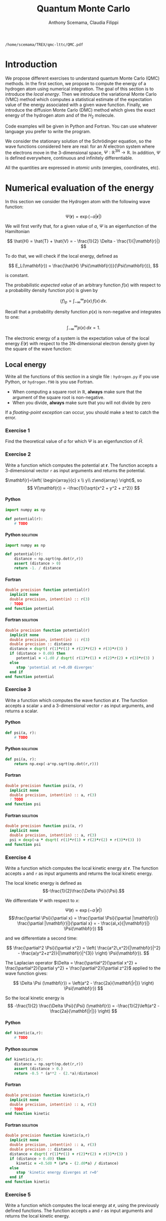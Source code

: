 #+TITLE: Quantum Monte Carlo
#+AUTHOR: Anthony Scemama, Claudia Filippi
# SETUPFILE: https://fniessen.github.io/org-html-themes/org/theme-readtheorg.setup
# SETUPFILE: https://fniessen.github.io/org-html-themes/org/theme-bigblow.setup
#+STARTUP: latexpreview
#+LATEX_CLASS: report
#+LATEX_HEADER_EXTRA: \usepackage{minted}
#+HTML_HEAD: <link rel="stylesheet" title="Standard" href="worg.css" type="text/css" />
#+OPTIONS: H:4 num:t toc:t \n:nil @:t ::t |:t ^:t -:t f:t *:t <:t
#+OPTIONS: TeX:t LaTeX:t skip:nil d:nil todo:t pri:nil tags:not-in-toc
# EXCLUDE_TAGS: Python solution
# EXCLUDE_TAGS: Fortran solution

  #+BEGIN_SRC elisp :output none :exports none
(setq org-latex-listings 'minted
      org-latex-packages-alist '(("" "minted"))
      org-latex-pdf-process
      '("pdflatex -shell-escape -interaction nonstopmode -output-directory %o %f"
        "pdflatex -shell-escape -interaction nonstopmode -output-directory %o %f"
        "pdflatex -shell-escape -interaction nonstopmode -output-directory %o %f"))
(setq org-latex-minted-options '(("breaklines" "true")
                                 ("breakanywhere" "true")))
(setq org-latex-minted-options
      '(("frame" "lines")
        ("fontsize" "\\scriptsize")
        ("linenos" "")))
(org-beamer-export-to-pdf)
                            
  #+END_SRC   

  #+RESULTS:
  : /home/scemama/TREX/qmc-lttc/QMC.pdf

* Introduction

  We propose different exercises to understand quantum Monte Carlo (QMC)
  methods. In the first section, we propose to compute the energy of a
  hydrogen atom using numerical integration. The goal of this section is
  to introduce the /local energy/.
  Then we introduce the variational Monte Carlo (VMC) method which
  computes a statistical estimate of the expectation value of the energy
  associated with a given wave function.
  Finally, we introduce the diffusion Monte Carlo (DMC) method which
  gives the exact energy of the hydrogen atom and of the $H_2$ molecule. 

  Code examples will be given in Python and Fortran. You can use
  whatever language you prefer to write the program.

  We consider the stationary solution of the Schrödinger equation, so
  the wave functions considered here are real: for an $N$ electron
  system where the electrons move in the 3-dimensional space,
  $\Psi : \mathbb{R}^{3N} \rightarrow \mathbb{R}$. In addition, $\Psi$
  is defined everywhere, continuous and infinitely differentiable.

  All the quantities are expressed in /atomic units/ (energies,
  coordinates, etc).
  

* Numerical evaluation of the energy

  In this section we consider the Hydrogen atom with the following
  wave function:

  $$
  \Psi(\mathbf{r}) = \exp(-a |\mathbf{r}|)
  $$

  We will first verify that, for a given value of $a$, $\Psi$ is an
  eigenfunction of the Hamiltonian

  $$
  \hat{H} = \hat{T} + \hat{V} = - \frac{1}{2} \Delta - \frac{1}{|\mathbf{r}|}
  $$

  To do that, we will check if the local energy, defined as

  $$
  E_L(\mathbf{r}) = \frac{\hat{H} \Psi(\mathbf{r})}{\Psi(\mathbf{r})},
  $$

  is constant.


  The probabilistic /expected value/ of an arbitrary function $f(x)$
  with respect to a probability density function $p(x)$ is given by

  $$ \langle f \rangle_p = \int_{-\infty}^\infty p(x)\, f(x)\,dx. $$

  Recall that a probability density function $p(x)$ is non-negative
  and integrates to one:

  $$ \int_{-\infty}^\infty p(x)\,dx = 1. $$

    
  The electronic energy of a system is the expectation value of the
  local energy $E(\mathbf{r})$ with respect to the 3N-dimensional
  electron density given by the square of the wave function:

  \begin{eqnarray*}
  E & = & \frac{\langle \Psi| \hat{H} | \Psi\rangle}{\langle \Psi |\Psi \rangle} 
      =   \frac{\int \Psi(\mathbf{r})\, \hat{H} \Psi(\mathbf{r})\, d\mathbf{r}}{\int \left[\Psi(\mathbf{r}) \right]^2 d\mathbf{r}} \\
    & = & \frac{\int \left[\Psi(\mathbf{r})\right]^2\, \frac{\hat{H} \Psi(\mathbf{r})}{\Psi(\mathbf{r})}\,d\mathbf{r}}{\int \left[\Psi(\mathbf{r}) \right]^2 d\mathbf{r}} 
      =   \frac{\int \left[\Psi(\mathbf{r})\right]^2\, E_L(\mathbf{r})\,d\mathbf{r}}{\int \left[\Psi(\mathbf{r}) \right]^2 d\mathbf{r}} 
      =   \langle E_L \rangle_{\Psi^2}
  \end{eqnarray*}

** Local energy
   :PROPERTIES:
   :header-args:python: :tangle hydrogen.py
   :header-args:f90: :tangle hydrogen.f90
   :END:

   Write all the functions of this section in a single file :
   ~hydrogen.py~ if you use Python, or ~hydrogen.f90~ is you use
   Fortran.
   
   #+begin_note
   - When computing a square root in $\mathbb{R}$, *always* make sure
     that the argument of the square root is non-negative.
   - When you divide, *always* make sure that you will not divide by zero

   If a /floating-point exception/ can occur, you should make a test
   to catch the error.
   #+end_note
   
   #+end_note

*** Exercise 1

    #+begin_exercise
    Find the theoretical value of $a$ for which $\Psi$ is an eigenfunction of $\hat{H}$.
    #+end_exercise

*** Exercise 2

    #+begin_exercise
    Write a function which computes the potential at $\mathbf{r}$.
    The function accepts a 3-dimensional vector =r= as input arguments
    and returns the potential.
    #+end_exercise

    $\mathbf{r}=\left( \begin{array}{c} x \\ y\\ z\end{array} \right)$, so
    $$
    V(\mathbf{r}) = -\frac{1}{\sqrt{x^2 + y^2 + z^2}}
    $$

**** Python
     #+BEGIN_SRC python :results none :tangle none
import numpy as np

def potential(r):
    # TODO
     #+END_SRC

**** Python                                                        :solution:
     #+BEGIN_SRC python :results none
import numpy as np

def potential(r):
    distance = np.sqrt(np.dot(r,r))
    assert (distance > 0)
    return -1. / distance
     #+END_SRC

**** Fortran 
     #+BEGIN_SRC f90 :tangle none
double precision function potential(r)
  implicit none
  double precision, intent(in) :: r(3)
  ! TODO
end function potential
     #+END_SRC

**** Fortran                                                       :solution:
     #+BEGIN_SRC f90 
double precision function potential(r)
  implicit none
  double precision, intent(in) :: r(3)
  double precision :: distance
  distance = dsqrt( r(1)*r(1) + r(2)*r(2) + r(3)*r(3) )
  if (distance > 0.d0) then
     potential = -1.d0 / dsqrt( r(1)*r(1) + r(2)*r(2) + r(3)*r(3) )
  else
     stop 'potential at r=0.d0 diverges'
  end if
end function potential
     #+END_SRC

*** Exercise 3 
    #+begin_exercise
    Write a function which computes the wave function at $\mathbf{r}$.
    The function accepts a scalar =a= and a 3-dimensional vector =r= as
    input arguments, and returns a scalar.
    #+end_exercise
    
**** Python
     #+BEGIN_SRC python :results none  :tangle none
def psi(a, r):
    # TODO
     #+END_SRC

**** Python                                                        :solution:
     #+BEGIN_SRC python :results none
def psi(a, r):
    return np.exp(-a*np.sqrt(np.dot(r,r)))
     #+END_SRC

**** Fortran
     #+BEGIN_SRC f90  :tangle none
double precision function psi(a, r)
  implicit none
  double precision, intent(in) :: a, r(3)
  ! TODO
end function psi
     #+END_SRC
     
**** Fortran                                                       :solution:
     #+BEGIN_SRC f90 
double precision function psi(a, r)
  implicit none
  double precision, intent(in) :: a, r(3)
  psi = dexp(-a * dsqrt( r(1)*r(1) + r(2)*r(2) + r(3)*r(3) ))
end function psi
     #+END_SRC
     
*** Exercise 4
    #+begin_exercise
    Write a function which computes the local kinetic energy at $\mathbf{r}$.
    The function accepts =a= and =r= as input arguments and returns the
    local kinetic energy.
    #+end_exercise

    The local kinetic energy is defined as $$-\frac{1}{2}\frac{\Delta \Psi}{\Psi}.$$
     
    We differentiate $\Psi$ with respect to $x$:
     
    \[\Psi(\mathbf{r})  =  \exp(-a\,|\mathbf{r}|) \]
    \[\frac{\partial \Psi}{\partial x}
      = \frac{\partial \Psi}{\partial |\mathbf{r}|} \frac{\partial |\mathbf{r}|}{\partial x}   
      =  - \frac{a\,x}{|\mathbf{r}|} \Psi(\mathbf{r}) \]

    and we differentiate a second time:

    $$
    \frac{\partial^2 \Psi}{\partial x^2} =
    \left( \frac{a^2\,x^2}{|\mathbf{r}|^2}  -
    \frac{a(y^2+z^2)}{|\mathbf{r}|^{3}} \right) \Psi(\mathbf{r}).
    $$

    The Laplacian operator $\Delta = \frac{\partial^2}{\partial x^2} +
    \frac{\partial^2}{\partial y^2} + \frac{\partial^2}{\partial z^2}$
    applied to the wave function gives:

    $$
    \Delta \Psi (\mathbf{r}) = \left(a^2 - \frac{2a}{\mathbf{|r|}} \right) \Psi(\mathbf{r})
    $$

    So the local kinetic energy is
    $$
    -\frac{1}{2} \frac{\Delta \Psi}{\Psi} (\mathbf{r}) = -\frac{1}{2}\left(a^2 - \frac{2a}{\mathbf{|r|}} \right) 
    $$
     
**** Python
     #+BEGIN_SRC python :results none :tangle none
def kinetic(a,r):
    # TODO
     #+END_SRC

**** Python                                                        :solution:
     #+BEGIN_SRC python :results none
def kinetic(a,r):
    distance = np.sqrt(np.dot(r,r))
    assert (distance > 0.)
    return -0.5 * (a**2 - (2.*a)/distance)
     #+END_SRC

**** Fortran
     #+BEGIN_SRC f90  :tangle none
double precision function kinetic(a,r)
  implicit none
  double precision, intent(in) :: a, r(3)
  ! TODO
end function kinetic
     #+END_SRC

**** Fortran                                                       :solution:
     #+BEGIN_SRC f90 
double precision function kinetic(a,r)
  implicit none
  double precision, intent(in) :: a, r(3)
  double precision :: distance
  distance = dsqrt( r(1)*r(1) + r(2)*r(2) + r(3)*r(3) ) 
  if (distance > 0.d0) then
     kinetic = -0.5d0 * (a*a - (2.d0*a) / distance)
  else
     stop 'kinetic energy diverges at r=0'
  end if
end function kinetic
     #+END_SRC

*** Exercise 5
    #+begin_exercise
    Write a function which computes the local energy at $\mathbf{r}$,
    using the previously defined functions.
    The function accepts =a= and =r= as input arguments and returns the
    local kinetic energy.
    #+end_exercise
   
    $$
    E_L(\mathbf{r}) = -\frac{1}{2} \frac{\Delta \Psi}{\Psi} (\mathbf{r}) + V(\mathbf{r})
    $$

    
**** Python
     #+BEGIN_SRC python :results none :tangle none
def e_loc(a,r):
    #TODO
     #+END_SRC

**** Python                                                        :solution:
     #+BEGIN_SRC python :results none
def e_loc(a,r):
    return kinetic(a,r) + potential(r)
     #+END_SRC

**** Fortran
     #+BEGIN_SRC f90 :tangle none
double precision function e_loc(a,r)
  implicit none
  double precision, intent(in) :: a, r(3)
  ! TODO
end function e_loc
     #+END_SRC
   
**** Fortran                                                       :solution:
     #+BEGIN_SRC f90
double precision function e_loc(a,r)
  implicit none
  double precision, intent(in) :: a, r(3)
  double precision, external   :: kinetic, potential
  e_loc = kinetic(a,r) + potential(r)
end function e_loc
     #+END_SRC
   
** Plot of the local energy along the $x$ axis
   :PROPERTIES:
   :header-args:python: :tangle plot_hydrogen.py
   :header-args:f90: :tangle plot_hydrogen.f90
   :END:
   
   #+begin_note
   The potential and the kinetic energy both diverge at $r=0$, so we
   choose a grid which does not contain the origin.
   #+end_note

*** Exercise
    #+begin_exercise
    For multiple values of $a$ (0.1, 0.2, 0.5, 1., 1.5, 2.), plot the
    local energy along the $x$ axis. In Python, you can use matplotlib
    for example. In Fortran, it is convenient to write in a text file
    the values of $x$ and $E_L(\mathbf{r})$ for each point, and use
    Gnuplot to plot the files.
    #+end_exercise

**** Python
     #+BEGIN_SRC python :results none :tangle none
import numpy as np
import matplotlib.pyplot as plt

from hydrogen import e_loc

x=np.linspace(-5,5)
plt.figure(figsize=(10,5))

# TODO

plt.tight_layout()
plt.legend()
plt.savefig("plot_py.png")
     #+end_src

**** Python                                                        :solution:
     #+BEGIN_SRC python :results none
import numpy as np
import matplotlib.pyplot as plt

from hydrogen import e_loc

x=np.linspace(-5,5)
plt.figure(figsize=(10,5))

for a in [0.1, 0.2, 0.5, 1., 1.5, 2.]:
  y=np.array([ e_loc(a, np.array([t,0.,0.]) ) for t in x])
  plt.plot(x,y,label=f"a={a}")
  
plt.tight_layout()
plt.legend()
plt.savefig("plot_py.png")
     #+end_src

     #+RESULTS:

     [[./plot_py.png]]

**** Fortran
     #+begin_src f90  :tangle none
program plot
  implicit none
  double precision, external :: e_loc

  double precision :: x(50), dx
  integer :: i, j

  dx = 10.d0/(size(x)-1)
  do i=1,size(x)
     x(i) = -5.d0 + (i-1)*dx
  end do

  ! TODO

end program plot
     #+end_src

     To compile and run:

     #+begin_src sh :exports both
gfortran hydrogen.f90 plot_hydrogen.f90 -o plot_hydrogen
./plot_hydrogen > data
     #+end_src

     To plot the data using Gnuplot:

     #+begin_src gnuplot :file plot.png :exports both
set grid
set xrange [-5:5]
set yrange [-2:1]
plot './data' index 0 using 1:2 with lines title 'a=0.1', \
     './data' index 1 using 1:2 with lines title 'a=0.2', \
     './data' index 2 using 1:2 with lines title 'a=0.5', \
     './data' index 3 using 1:2 with lines title 'a=1.0', \
     './data' index 4 using 1:2 with lines title 'a=1.5', \
     './data' index 5 using 1:2 with lines title 'a=2.0'
     #+end_src

**** Fortran                                                       :solution:
     #+begin_src f90 
program plot
  implicit none
  double precision, external :: e_loc

  double precision :: x(50), energy, dx, r(3), a(6)
  integer :: i, j

  a = (/ 0.1d0, 0.2d0, 0.5d0, 1.d0, 1.5d0, 2.d0 /)

  dx = 10.d0/(size(x)-1)
  do i=1,size(x)
     x(i) = -5.d0 + (i-1)*dx
  end do

  r(:) = 0.d0

  do j=1,size(a)
     print *, '# a=', a(j)
     do i=1,size(x)
        r(1) = x(i)
        energy = e_loc( a(j), r )
        print *, x(i), energy
     end do
     print *, ''
     print *, ''
  end do

end program plot
     #+end_src

     To compile and run:

     #+begin_src sh :exports both
gfortran hydrogen.f90 plot_hydrogen.f90 -o plot_hydrogen
./plot_hydrogen > data
     #+end_src

     #+RESULTS:

     To plot the data using Gnuplot:

     #+begin_src gnuplot :file plot.png :exports both
set grid
set xrange [-5:5]
set yrange [-2:1]
plot './data' index 0 using 1:2 with lines title 'a=0.1', \
     './data' index 1 using 1:2 with lines title 'a=0.2', \
     './data' index 2 using 1:2 with lines title 'a=0.5', \
     './data' index 3 using 1:2 with lines title 'a=1.0', \
     './data' index 4 using 1:2 with lines title 'a=1.5', \
     './data' index 5 using 1:2 with lines title 'a=2.0'
     #+end_src

     #+RESULTS:
     [[file:plot.png]]

** Numerical estimation of the energy
   :PROPERTIES:
   :header-args:python: :tangle energy_hydrogen.py
   :header-args:f90: :tangle energy_hydrogen.f90
   :END:

   If the space is discretized in small volume elements $\mathbf{r}_i$
   of size $\delta \mathbf{r}$, the expression of $\langle E_L \rangle_{\Psi^2}$
   becomes a weighted average of the local energy, where the weights
   are the values of the probability density at $\mathbf{r}_i$
   multiplied by the volume element:
     
   $$
   \langle E \rangle_{\Psi^2} \approx \frac{\sum_i w_i E_L(\mathbf{r}_i)}{\sum_i w_i}, \;\;
   w_i = \left[\Psi(\mathbf{r}_i)\right]^2 \delta \mathbf{r}
   $$
     
   #+begin_note
   The energy is biased because:
   - The volume elements are not infinitely small (discretization error)
   - The energy is evaluated only inside the box (incompleteness of the space)
   #+end_note

   
*** Exercise
     #+begin_exercise
    Compute a numerical estimate of the energy in a grid of
    $50\times50\times50$ points in the range $(-5,-5,-5) \le
    \mathbf{r} \le (5,5,5)$.
     #+end_exercise

**** Python
     #+BEGIN_SRC python :results none :tangle none
import numpy as np
from hydrogen import e_loc, psi

interval = np.linspace(-5,5,num=50)
delta = (interval[1]-interval[0])**3

r = np.array([0.,0.,0.])

for a in [0.1, 0.2, 0.5, 0.9, 1., 1.5, 2.]:
    # TODO
    print(f"a = {a} \t E = {E}")                

     #+end_src

**** Python                                                        :solution:
     #+BEGIN_SRC python :results none
import numpy as np
from hydrogen import e_loc, psi

interval = np.linspace(-5,5,num=50)
delta = (interval[1]-interval[0])**3

r = np.array([0.,0.,0.])

for a in [0.1, 0.2, 0.5, 0.9, 1., 1.5, 2.]:
    E = 0.
    norm = 0.
    for x in interval:
        r[0] = x
        for y in interval:
            r[1] = y
            for z in interval:
                r[2] = z
                w = psi(a,r)
                w = w * w * delta
                E    += w * e_loc(a,r)
                norm += w 
    E = E / norm
    print(f"a = {a} \t E = {E}")                

     #+end_src

     #+RESULTS:
     : a = 0.1 	 E = -0.24518438948809218
     : a = 0.2 	 E = -0.26966057967803525
     : a = 0.5 	 E = -0.3856357612517407
     : a = 0.9 	 E = -0.49435709786716214
     : a = 1.0 	 E = -0.5
     : a = 1.5 	 E = -0.39242967082602226
     : a = 2.0 	 E = -0.08086980667844901

**** Fortran
     #+begin_src f90 
program energy_hydrogen
  implicit none
  double precision, external :: e_loc, psi
  double precision :: x(50), w, delta, energy, dx, r(3), a(6), norm
  integer :: i, k, l, j

  a = (/ 0.1d0, 0.2d0, 0.5d0, 1.d0, 1.5d0, 2.d0 /)

  dx = 10.d0/(size(x)-1)
  do i=1,size(x)
     x(i) = -5.d0 + (i-1)*dx
  end do

  do j=1,size(a)
     ! TODO
     print *, 'a = ', a(j), '    E = ', energy
  end do

end program energy_hydrogen
     #+end_src

     To compile the Fortran and run it:

     #+begin_src sh :results output :exports both
gfortran hydrogen.f90 energy_hydrogen.f90 -o energy_hydrogen
./energy_hydrogen 
     #+end_src

**** Fortran                                                       :solution:
     #+begin_src f90 
program energy_hydrogen
  implicit none
  double precision, external :: e_loc, psi
  double precision :: x(50), w, delta, energy, dx, r(3), a(6), norm
  integer :: i, k, l, j

  a = (/ 0.1d0, 0.2d0, 0.5d0, 1.d0, 1.5d0, 2.d0 /)

  dx = 10.d0/(size(x)-1)
  do i=1,size(x)
     x(i) = -5.d0 + (i-1)*dx
  end do

  delta = dx**3

  r(:) = 0.d0

  do j=1,size(a)
     energy = 0.d0
     norm = 0.d0
     do i=1,size(x)
        r(1) = x(i)
        do k=1,size(x)
           r(2) = x(k)
           do l=1,size(x)
              r(3) = x(l)
              w = psi(a(j),r)
              w = w * w * delta
              energy = energy + w * e_loc(a(j), r)
              norm   = norm   + w 
           end do
        end do
     end do
     energy = energy / norm
     print *, 'a = ', a(j), '    E = ', energy
  end do

end program energy_hydrogen
     #+end_src

     To compile the Fortran and run it:

     #+begin_src sh :results output :exports both
gfortran hydrogen.f90 energy_hydrogen.f90 -o energy_hydrogen
./energy_hydrogen 
     #+end_src

     #+RESULTS:
     :  a =   0.10000000000000001          E =  -0.24518438948809140     
     :  a =   0.20000000000000001          E =  -0.26966057967803236     
     :  a =   0.50000000000000000          E =  -0.38563576125173815     
     :  a =    1.0000000000000000          E =  -0.50000000000000000     
     :  a =    1.5000000000000000          E =  -0.39242967082602065     
     :  a =    2.0000000000000000          E =   -8.0869806678448772E-002

** Variance of the local energy
   :PROPERTIES:
   :header-args:python: :tangle variance_hydrogen.py
   :header-args:f90: :tangle variance_hydrogen.f90
   :END:

   The variance of the local energy is a functional of $\Psi$
   which measures the magnitude of the fluctuations of the local
   energy associated with $\Psi$ around its average:

   $$
   \sigma^2(E_L) = \frac{\int \left[\Psi(\mathbf{r})\right]^2\, \left[
   E_L(\mathbf{r}) - E \right]^2 \, d\mathbf{r}}{\int \left[\Psi(\mathbf{r}) \right]^2 d\mathbf{r}}
   $$
   which can be simplified as
   
   $$ \sigma^2(E_L) = \langle E_L^2 \rangle_{\Psi^2} - \langle E_L \rangle_{\Psi^2}^2.$$

   If the local energy is constant (i.e. $\Psi$ is an eigenfunction of
   $\hat{H}$) the variance is zero, so the variance of the local
   energy can be used as a measure of the quality of a wave function.

*** Exercise (optional)
   #+begin_exercise
   Prove that :
   $$\left( \langle E - \langle E \rangle_{\Psi^2} \rangle_{\Psi^2} \right)^2 = \langle E^2 \rangle_{\Psi^2} - \langle E \rangle_{\Psi^2}^2 $$
   #+end_exercise
   
*** Exercise
   #+begin_exercise
   Add the calculation of the variance to the previous code, and 
   compute a numerical estimate of the variance of the local energy
   in a grid of $50\times50\times50$ points in the range
   $(-5,-5,-5)
   \le \mathbf{r} \le (5,5,5)$ for different values of $a$.
   #+end_exercise
     
**** Python
     #+begin_src python :results none :tangle none
import numpy as np
from hydrogen import e_loc, psi

interval = np.linspace(-5,5,num=50)
delta = (interval[1]-interval[0])**3

r = np.array([0.,0.,0.])

for a in [0.1, 0.2, 0.5, 0.9, 1., 1.5, 2.]:
    # TODO
    print(f"a = {a} \t E = {E:10.8f}  \t  \sigma^2 = {s2:10.8f}")
     #+end_src

**** Python                                                        :solution:
     #+begin_src python :results none
import numpy as np
from hydrogen import e_loc, psi

interval = np.linspace(-5,5,num=50)
delta = (interval[1]-interval[0])**3

r = np.array([0.,0.,0.])

for a in [0.1, 0.2, 0.5, 0.9, 1., 1.5, 2.]:
    E = 0.
    E2 = 0.
    norm = 0.
    for x in interval:
        r[0] = x
        for y in interval:
            r[1] = y
            for z in interval:
                r[2] = z
                w = psi(a, r)
                w = w * w * delta
                El = e_loc(a, r)
                E  += w * El
                E2 += w * El*El
                norm += w 
    E = E / norm
    E2 = E2 / norm
    s2 = E2 - E*E
    print(f"a = {a} \t E = {E:10.8f}  \t  \sigma^2 = {s2:10.8f}")
     #+end_src

     #+RESULTS:
     : a = 0.1 	 E = -0.24518439  	  \sigma^2 = 0.02696522
     : a = 0.2 	 E = -0.26966058  	  \sigma^2 = 0.03719707
     : a = 0.5 	 E = -0.38563576  	  \sigma^2 = 0.05318597
     : a = 0.9 	 E = -0.49435710  	  \sigma^2 = 0.00577812
     : a = 1.0 	 E = -0.50000000  	  \sigma^2 = 0.00000000
     : a = 1.5 	 E = -0.39242967  	  \sigma^2 = 0.31449671
     : a = 2.0 	 E = -0.08086981  	  \sigma^2 = 1.80688143
     
**** Fortran
     #+begin_src f90 :tangle none
program variance_hydrogen
  implicit none
  double precision, external :: e_loc, psi
  double precision :: x(50), w, delta, energy, dx, r(3), a(6), norm, s2
  double precision :: e, energy2
  integer :: i, k, l, j

  a = (/ 0.1d0, 0.2d0, 0.5d0, 1.d0, 1.5d0, 2.d0 /)
  
  dx = 10.d0/(size(x)-1)
  do i=1,size(x)
     x(i) = -5.d0 + (i-1)*dx
  end do
  
  delta = dx**3
  
  r(:) = 0.d0
  
  do j=1,size(a)
     ! TODO
     print *, 'a = ', a(j), ' E = ', energy, ' s2 = ', s2
  end do

end program variance_hydrogen
     #+end_src

     To compile and run:

     #+begin_src sh :results output :exports both
gfortran hydrogen.f90 variance_hydrogen.f90 -o variance_hydrogen
./variance_hydrogen 
     #+end_src

**** Fortran                                                       :solution:
     #+begin_src f90 
program variance_hydrogen
  implicit none
  double precision, external :: e_loc, psi
  double precision :: x(50), w, delta, energy, dx, r(3), a(6), norm, s2
  double precision :: e, energy2
  integer :: i, k, l, j

  a = (/ 0.1d0, 0.2d0, 0.5d0, 1.d0, 1.5d0, 2.d0 /)

  dx = 10.d0/(size(x)-1)
  do i=1,size(x)
     x(i) = -5.d0 + (i-1)*dx
  end do

  delta = dx**3

  r(:) = 0.d0

  do j=1,size(a)
     energy = 0.d0
     energy2 = 0.d0
     norm = 0.d0
     do i=1,size(x)
        r(1) = x(i)
        do k=1,size(x)
           r(2) = x(k)
           do l=1,size(x)
              r(3) = x(l)
              w = psi(a(j),r)
              w = w * w * delta
              e = e_loc(a(j), r)
              energy  = energy  + w * e
              energy2 = energy2 + w * e * e
              norm   = norm   + w 
           end do
        end do
     end do
     energy  = energy  / norm
     energy2 = energy2 / norm
     s2 = energy2 - energy*energy
     print *, 'a = ', a(j), ' E = ', energy, ' s2 = ', s2
  end do

end program variance_hydrogen
     #+end_src

     To compile and run:

     #+begin_src sh :results output :exports both
gfortran hydrogen.f90 variance_hydrogen.f90 -o variance_hydrogen
./variance_hydrogen 
     #+end_src

     #+RESULTS:
     :  a =   0.10000000000000001       E =  -0.24518438948809140       s2 =    2.6965218719722767E-002
     :  a =   0.20000000000000001       E =  -0.26966057967803236       s2 =    3.7197072370201284E-002
     :  a =   0.50000000000000000       E =  -0.38563576125173815       s2 =    5.3185967578480653E-002
     :  a =    1.0000000000000000       E =  -0.50000000000000000       s2 =    0.0000000000000000     
     :  a =    1.5000000000000000       E =  -0.39242967082602065       s2 =   0.31449670909172917     
     :  a =    2.0000000000000000       E =   -8.0869806678448772E-002  s2 =    1.8068814270846534     


* Variational Monte Carlo

  Numerical integration with deterministic methods is very efficient
  in low dimensions. When the number of dimensions becomes large,
  instead of computing the average energy as a numerical integration
  on a grid, it is usually more efficient to do a Monte Carlo sampling.

  Moreover, a Monte Carlo sampling will alow us to remove the bias due
  to the discretization of space, and compute a statistical confidence
  interval.

** Computation of the statistical error
   :PROPERTIES:
   :header-args:python: :tangle qmc_stats.py
   :header-args:f90: :tangle qmc_stats.f90
   :END:

   To compute the statistical error, you need to perform $M$
   independent Monte Carlo calculations. You will obtain $M$ different
   estimates of the energy, which are expected to have a Gaussian
   distribution according to the [[https://en.wikipedia.org/wiki/Central_limit_theorem][Central Limit Theorem]].

   The estimate of the energy is

   $$
   E = \frac{1}{M} \sum_{i=1}^M E_M
   $$

   The variance of the average energies can be computed as

   $$
   \sigma^2 = \frac{1}{M-1} \sum_{i=1}^{M} (E_M - E)^2
   $$

   And the confidence interval is given by

   $$
   E \pm \delta E, \text{ where } \delta E = \frac{\sigma}{\sqrt{M}}
   $$
   
*** Exercise
   #+begin_exercise
   Write a function returning the average and statistical error of an
   input array.
   #+end_exercise

**** Python
     #+BEGIN_SRC python :results none :tangle none
from math import sqrt
def ave_error(arr):
    #TODO
    return (average, error)
     #+END_SRC

**** Python                                                        :solution:
     #+BEGIN_SRC python :results none
from math import sqrt
def ave_error(arr):
    M = len(arr)
    assert(M>0)
    if M == 1:
        return (arr[0], 0.)
    else:
        average = sum(arr)/M
        variance = 1./(M-1) * sum( [ (x - average)**2 for x in arr ] )
        error = sqrt(variance/M)
        return (average, error)
     #+END_SRC

**** Fortran
        #+BEGIN_SRC f90
subroutine ave_error(x,n,ave,err)
  implicit none
  integer, intent(in)           :: n 
  double precision, intent(in)  :: x(n) 
  double precision, intent(out) :: ave, err
  ! TODO
end subroutine ave_error
        #+END_SRC
   
**** Fortran                                                       :solution:
        #+BEGIN_SRC f90
subroutine ave_error(x,n,ave,err)
  implicit none
  integer, intent(in)           :: n 
  double precision, intent(in)  :: x(n) 
  double precision, intent(out) :: ave, err
  double precision :: variance
  if (n < 1) then
     stop 'n<1 in ave_error'
  else if (n == 1) then
     ave = x(1)
     err = 0.d0
  else
     ave = sum(x(:)) / dble(n)
     variance = sum( (x(:) - ave)**2 ) / dble(n-1)
     err = dsqrt(variance/dble(n))
  endif
end subroutine ave_error
        #+END_SRC
   
** TODO Uniform sampling in the box
   :PROPERTIES:
   :header-args:python: :tangle qmc_uniform.py
   :header-args:f90: :tangle qmc_uniform.f90
   :END:

   We will now do our first Monte Carlo calculation to compute the
   energy of the hydrogen atom.
   
   At every Monte Carlo step:

   - Draw a random point $\mathbf{r}_i$ in the box $(-5,-5,-5) \le
     (x,y,z) \le (5,5,5)$
   - Compute $[\Psi(\mathbf{r}_i)]^2$ and accumulate the result in a
     variable =normalization=
   - Compute $[\Psi(\mathbf{r}_i)]^2 \times E_L(\mathbf{r}_i)$, and accumulate the
     result in a variable =energy=

   One Monte Carlo run will consist of $N$ Monte Carlo steps. Once all the
   steps have been computed, the run returns the average energy
   $\bar{E}_k$ over the $N$ steps of the run.

   To compute the statistical error, perform $M$ runs. The final
   estimate of the energy will be the average over the $\bar{E}_k$,
   and the variance of the $\bar{E}_k$ will be used to compute the
   statistical error.
   
*** Exercise

    #+begin_exercise
    Parameterize the wave function with $a=0.9$.  Perform 30
    independent Monte Carlo runs, each with 100 000 Monte Carlo
    steps. Store the final energies of each run and use this array to
    compute the average energy and the associated error bar.
    #+end_exercise

    *Python*
    #+BEGIN_SRC python :results output
from hydrogen  import *
from qmc_stats import *

def MonteCarlo(a, nmax):
     E = 0.
     N = 0.
     for istep in range(nmax):
          r = np.random.uniform(-5., 5., (3))
          w = psi(a,r)
          w = w*w
          N += w
          E += w * e_loc(a,r)
   return E/N

a = 0.9
nmax = 100000
X = [MonteCarlo(a,nmax) for i in range(30)]
E, deltaE = ave_error(X)
print(f"E = {E} +/- {deltaE}")
    #+END_SRC

    #+RESULTS:
    : E = -0.4956255109300764 +/- 0.0007082875482711226

    *Fortran*
#+begin_note
When running Monte Carlo calculations, the number of steps is
usually very large. We expect =nmax= to be possibly larger than 2
billion, so we use 8-byte integers (=integer*8=) to represent it, as
well as the index of the current step.
#+end_note

    #+BEGIN_SRC f90
subroutine uniform_montecarlo(a,nmax,energy)
  implicit none
  double precision, intent(in)  :: a
  integer*8       , intent(in)  :: nmax 
  double precision, intent(out) :: energy

  integer*8 :: istep

  double precision :: norm, r(3), w

  double precision, external :: e_loc, psi

  energy = 0.d0
  norm   = 0.d0
  do istep = 1,nmax
     call random_number(r)
     r(:) = -5.d0 + 10.d0*r(:)
     w = psi(a,r)
     w = w*w
     norm = norm + w
     energy = energy + w * e_loc(a,r)
  end do
  energy = energy / norm
end subroutine uniform_montecarlo

program qmc
  implicit none
  double precision, parameter :: a = 0.9
  integer*8       , parameter :: nmax = 100000
  integer         , parameter :: nruns = 30

  integer :: irun
  double precision :: X(nruns)
  double precision :: ave, err

  do irun=1,nruns
     call uniform_montecarlo(a,nmax,X(irun))
  enddo
  call ave_error(X,nruns,ave,err)
  print *, 'E = ', ave, '+/-', err
end program qmc
    #+END_SRC

    #+begin_src sh :results output :exports both
gfortran hydrogen.f90 qmc_stats.f90 qmc_uniform.f90 -o qmc_uniform
./qmc_uniform
    #+end_src

    #+RESULTS:
    :  E =  -0.49588321986667677      +/-   7.1758863546737969E-004

** TODO Metropolis sampling with $\Psi^2$
   :PROPERTIES:
   :header-args:python: :tangle qmc_metropolis.py
   :header-args:f90: :tangle qmc_metropolis.f90
   :END:

   We will now use the square of the wave function to sample random
   points distributed with the probability density
   \[
   P(\mathbf{r}) = \left[\Psi(\mathbf{r})\right]^2
   \]

   The expression of the average energy is now simplified to the average of
   the local energies, since the weights are taken care of by the
   sampling :

   $$
   E \approx \frac{1}{M}\sum_{i=1}^M E_L(\mathbf{r}_i)
   $$
   

   To sample a chosen probability density, an efficient method is the 
   [[https://en.wikipedia.org/wiki/Metropolis%E2%80%93Hastings_algorithm][Metropolis-Hastings sampling algorithm]]. Starting from a random
   initial position $\mathbf{r}_0$, we will realize a random walk as follows:

   $$
   \mathbf{r}_{n+1} = \mathbf{r}_{n} + \tau \mathbf{u}
   $$

   where $\tau$ is a fixed constant (the so-called /time-step/), and
   $\mathbf{u}$ is a uniform random number in a 3-dimensional box
   $(-1,-1,-1) \le \mathbf{u} \le (1,1,1)$. We will then add the
   accept/reject step that will guarantee that the distribution of the
   $\mathbf{r}_n$ is $\Psi^2$:

   - Compute a new position $\mathbf{r}_{n+1}$
   - Draw a uniform random number $v \in [0,1]$
   - Compute the ratio $R = \frac{\left[\Psi(\mathbf{r}_{n+1})\right]^2}{\left[\Psi(\mathbf{r}_{n})\right]^2}$
   - if $v \le R$, accept the move (do nothing)
   - else, reject the move (set $\mathbf{r}_{n+1} = \mathbf{r}_n$)
   - evaluate the local energy at $\mathbf{r}_{n+1}$ 
   
   #+begin_note
    A common error is to remove the rejected samples from the
    calculation of the average. *Don't do it!*

    All samples should be kept, from both accepted and rejected moves.
   #+end_note
   
   If the time step is infinitely small, the ratio will be very close
   to one and all the steps will be accepted. But the trajectory will
   be infinitely too short to have statistical significance.

   On the other hand, as the time step increases, the number of
   accepted steps will decrease because the ratios might become
   small. If the number of accepted steps is close to zero, then the
   space is not well sampled either.

   The time step should be adjusted so that it is as large as
   possible, keeping the number of accepted steps not too small. To
   achieve that we define the acceptance rate as the number of
   accepted steps over the total number of steps. Adjusting the time
   step such that the acceptance rate is close to 0.5 is a good compromise.
   
   
*** Exercise
    
    #+begin_exercise
    Modify the program of the previous section to compute the energy, sampling with
    $Psi^2$.
    Compute also the acceptance rate, so that you can adapt the time
    step in order to have an acceptance rate close to 0.5 .
    Can you observe a reduction in the statistical error?
    #+end_exercise

    *Python*
    #+BEGIN_SRC python :results output
from hydrogen  import *
from qmc_stats import *

def MonteCarlo(a,nmax,tau):
    E = 0.
    N = 0.
    N_accep = 0.
    r_old = np.random.uniform(-tau, tau, (3))
    psi_old = psi(a,r_old)
    for istep in range(nmax):
        r_new = r_old + np.random.uniform(-tau,tau,(3))
        psi_new = psi(a,r_new)
        ratio = (psi_new / psi_old)**2
        v = np.random.uniform(0,1,(1))
        if v < ratio:
            N_accep += 1.
            r_old = r_new
            psi_old = psi_new
        N += 1.
        E += e_loc(a,r_old)
    return E/N, N_accep/N

a = 0.9
nmax = 100000
tau = 1.3
X0 = [ MonteCarlo(a,nmax,tau) for i in range(30)]
X = [ x for x, _ in X0 ]
A = [ x for _, x in X0 ]
E, deltaE = ave_error(X)
A, deltaA = ave_error(A)
print(f"E = {E} +/- {deltaE}")
print(f"A = {A} +/- {deltaA}")
    #+END_SRC

    #+RESULTS:
    : E = -0.4950720838131573 +/- 0.00019089638602238043
    : A = 0.5172960000000001 +/- 0.0003443446549306529

    *Fortran*
    #+BEGIN_SRC f90
subroutine metropolis_montecarlo(a,nmax,tau,energy,accep)
  implicit none
  double precision, intent(in)  :: a
  integer*8       , intent(in)  :: nmax 
  double precision, intent(in)  :: tau
  double precision, intent(out) :: energy
  double precision, intent(out) :: accep

  integer*8 :: istep

  double precision :: norm, r_old(3), r_new(3), psi_old, psi_new
  double precision :: v, ratio, n_accep
  double precision, external :: e_loc, psi, gaussian

  energy = 0.d0
  norm   = 0.d0
  n_accep = 0.d0
  call random_number(r_old)
  r_old(:) = tau * (2.d0*r_old(:) - 1.d0)
  psi_old = psi(a,r_old)
  do istep = 1,nmax
     call random_number(r_new)
     r_new(:) = r_old(:) + tau * (2.d0*r_new(:) - 1.d0)
     psi_new = psi(a,r_new)
     ratio = (psi_new / psi_old)**2
     call random_number(v)
     if (v < ratio) then
        r_old(:) = r_new(:)
        psi_old = psi_new
        n_accep = n_accep + 1.d0
     endif
     norm = norm + 1.d0
     energy = energy + e_loc(a,r_old)
  end do
  energy = energy / norm
  accep  = n_accep / norm
end subroutine metropolis_montecarlo

program qmc
  implicit none
  double precision, parameter :: a = 0.9d0
  double precision, parameter :: tau = 1.3d0
  integer*8       , parameter :: nmax = 100000
  integer         , parameter :: nruns = 30

  integer :: irun
  double precision :: X(nruns), Y(nruns)
  double precision :: ave, err

  do irun=1,nruns
     call metropolis_montecarlo(a,nmax,tau,X(irun),Y(irun))
  enddo
  call ave_error(X,nruns,ave,err)
  print *, 'E = ', ave, '+/-', err
  call ave_error(Y,nruns,ave,err)
  print *, 'A = ', ave, '+/-', err
end program qmc
    #+END_SRC

    #+begin_src sh :results output :exports both
gfortran hydrogen.f90 qmc_stats.f90 qmc_metropolis.f90 -o qmc_metropolis
./qmc_metropolis
    #+end_src
    #+RESULTS:
    :  E =  -0.49478505004797046      +/-   2.0493795299184956E-004
    :  A =   0.51737800000000000      +/-   4.1827406733181444E-004

** TODO Gaussian random number generator
   
   To obtain Gaussian-distributed random numbers, you can apply the
   [[https://en.wikipedia.org/wiki/Box%E2%80%93Muller_transform][Box Muller transform]] to uniform random numbers:

   \begin{eqnarray*}
   z_1 &=& \sqrt{-2 \ln u_1} \cos(2 \pi u_2) \\
   z_2 &=& \sqrt{-2 \ln u_1} \sin(2 \pi u_2) 
   \end{eqnarray*}

   Below is a Fortran implementation returning a Gaussian-distributed
   n-dimensional vector $\mathbf{z}$. This will be useful for the
   following sections.

   *Fortran*
   #+BEGIN_SRC f90 :tangle qmc_stats.f90
subroutine random_gauss(z,n)
  implicit none
  integer, intent(in) :: n
  double precision, intent(out) :: z(n)
  double precision :: u(n+1)
  double precision, parameter :: two_pi = 2.d0*dacos(-1.d0)
  integer :: i

  call random_number(u)
  if (iand(n,1) == 0) then
     ! n is even
     do i=1,n,2
        z(i)   = dsqrt(-2.d0*dlog(u(i))) 
        z(i+1) = z(i) * dsin( two_pi*u(i+1) )
        z(i)   = z(i) * dcos( two_pi*u(i+1) )
     end do
  else
     ! n is odd
     do i=1,n-1,2
        z(i)   = dsqrt(-2.d0*dlog(u(i))) 
        z(i+1) = z(i) * dsin( two_pi*u(i+1) )
        z(i)   = z(i) * dcos( two_pi*u(i+1) )
     end do
     z(n)   = dsqrt(-2.d0*dlog(u(n))) 
     z(n)   = z(n) * dcos( two_pi*u(n+1) )
  end if
end subroutine random_gauss
   #+END_SRC

** TODO Generalized Metropolis algorithm
   :PROPERTIES:
   :header-args:python: :tangle vmc_metropolis.py
   :header-args:f90: :tangle vmc_metropolis.f90
   :END:

   One can use more efficient numerical schemes to move the electrons.
   But in that case, the Metropolis accepation step has to be adapted
   accordingly: the acceptance
   probability $A$ is chosen so that it is consistent with the
   probability of leaving $\mathbf{r}_n$ and the probability of
   entering $\mathbf{r}_{n+1}$:

   \[ A(\mathbf{r}_{n} \rightarrow \mathbf{r}_{n+1}) = \min \left( 1,
   \frac{T(\mathbf{r}_{n+1} \rightarrow \mathbf{r}_{n}) P(\mathbf{r}_{n+1})}
   {T(\mathbf{r}_{n} \rightarrow \mathbf{r}_{n+1}) P(\mathbf{r}_{n})}
   \right)
   \]
   where $T(\mathbf{r}_n \rightarrow \mathbf{r}_{n+1})$ is the
   probability of transition from $\mathbf{r}_n$ to
   $\mathbf{r}_{n+1}$.

   In the previous example, we were using uniform random
   numbers. Hence, the transition probability was

   \[
   T(\mathbf{r}_{n} \rightarrow \mathbf{r}_{n+1}) & = &
   \text{constant}
   \]

   So the expression of $A$ was simplified to the ratios of the squared
   wave functions.
    
   Now, if instead of drawing uniform random numbers
   choose to draw Gaussian random numbers with mean 0 and variance
   $\tau$, the transition probability becomes:
    
   \[
   T(\mathbf{r}_{n} \rightarrow \mathbf{r}_{n+1}) & = &
   \frac{1}{(2\pi\,\tau)^{3/2}} \exp \left[ - \frac{\left(
   \mathbf{r}_{n+1} - \mathbf{r}_{n} \right)^2}{2\tau} \right]
   \]

    
   To sample even better the density, we can "push" the electrons
   into in the regions of high probability, and "pull" them away from
   the low-probability regions. This will mechanically increase the
   acceptance ratios and improve the sampling.

   To do this, we can add the drift vector

   \[
   \frac{\nabla [ \Psi^2 ]}{\Psi^2} = 2 \frac{\nabla \Psi}{\Psi} 
   \].
    
   The numerical scheme becomes a drifted diffusion:

   \[
   \mathbf{r}_{n+1} = \mathbf{r}_{n} + \tau \frac{\nabla
   \Psi(\mathbf{r})}{\Psi(\mathbf{r})} + \chi 
   \]

   where $\chi$ is a Gaussian random variable with zero mean and
   variance $\tau$.
   The transition probability becomes:
    
   \[
   T(\mathbf{r}_{n} \rightarrow \mathbf{r}_{n+1}) & = &
   \frac{1}{(2\pi\,\tau)^{3/2}} \exp \left[ - \frac{\left(
   \mathbf{r}_{n+1} - \mathbf{r}_{n} - \frac{\nabla
   \Psi(\mathbf{r}_n)}{\Psi(\mathbf{r}_n)} \right)^2}{2\,\tau} \right]
   \]
    

*** Exercise 1

     #+begin_exercise
     Write a function to compute the drift vector $\frac{\nabla \Psi(\mathbf{r})}{\Psi(\mathbf{r})}$.
     #+end_exercise
   
     *Python*
     #+BEGIN_SRC python :tangle hydrogen.py
def drift(a,r):
  ar_inv = -a/np.sqrt(np.dot(r,r))
  return r * ar_inv
     #+END_SRC

     *Fortran*
     #+BEGIN_SRC f90 :tangle hydrogen.f90
subroutine drift(a,r,b)
  implicit none
  double precision, intent(in)  :: a, r(3)
  double precision, intent(out) :: b(3)
  double precision :: ar_inv
  ar_inv = -a / dsqrt(r(1)*r(1) + r(2)*r(2) + r(3)*r(3))
  b(:) = r(:) * ar_inv
end subroutine drift
     #+END_SRC

*** Exercise 2

    #+begin_exercise
    Modify the previous program to introduce the drifted diffusion scheme.
    (This is a necessary step for the next section).
    #+end_exercise
   
    *Python*
    #+BEGIN_SRC python :results output
from hydrogen  import *
from qmc_stats import *

def MonteCarlo(a,tau,nmax):
    E = 0.
    N = 0.
    accep_rate = 0.
    sq_tau = np.sqrt(tau)
    r_old = np.random.normal(loc=0., scale=1.0, size=(3))
    d_old = drift(a,r_old)
    d2_old = np.dot(d_old,d_old)
    psi_old = psi(a,r_old)
    for istep in range(nmax):
        chi = np.random.normal(loc=0., scale=1.0, size=(3))
        r_new = r_old + tau * d_old + sq_tau * chi
        d_new = drift(a,r_new)
        d2_new = np.dot(d_new,d_new)
        psi_new = psi(a,r_new)
        # Metropolis
        prod = np.dot((d_new + d_old), (r_new - r_old))
        argexpo = 0.5 * (d2_new - d2_old)*tau + prod
        q = psi_new / psi_old
        q = np.exp(-argexpo) * q*q
        if np.random.uniform() < q:
            accep_rate += 1.
            r_old = r_new
            d_old = d_new
            d2_old = d2_new
            psi_old = psi_new
        N += 1.
        E += e_loc(a,r_old)
    return E/N, accep_rate/N


a = 0.9
nmax = 100000
tau = 1.0
X = [MonteCarlo(a,tau,nmax) for i in range(30)]
E, deltaE = ave_error([x[0] for x in X])
A, deltaA = ave_error([x[1] for x in X])
print(f"E = {E} +/- {deltaE}\nA = {A} +/- {deltaA}")
    #+END_SRC

    #+RESULTS:
    : E = -0.4949730317138491 +/- 0.00012478601801760644
    : A = 0.7887163333333334 +/- 0.00026834549840347617
   
    *Fortran*
    #+BEGIN_SRC f90
subroutine variational_montecarlo(a,tau,nmax,energy,accep_rate)
  implicit none
  double precision, intent(in)  :: a, tau
  integer*8       , intent(in)  :: nmax 
  double precision, intent(out) :: energy, accep_rate

  integer*8 :: istep
  double precision :: norm, sq_tau, chi(3), d2_old, prod, u
  double precision :: psi_old, psi_new, d2_new, argexpo, q
  double precision :: r_old(3), r_new(3)
  double precision :: d_old(3), d_new(3)
  double precision, external :: e_loc, psi

  sq_tau = dsqrt(tau)

  ! Initialization
  energy = 0.d0
  norm   = 0.d0
  accep_rate = 0.d0
  call random_gauss(r_old,3)
  call drift(a,r_old,d_old)
  d2_old = d_old(1)*d_old(1) + d_old(2)*d_old(2) + d_old(3)*d_old(3)
  psi_old = psi(a,r_old)

  do istep = 1,nmax
     call random_gauss(chi,3)
     r_new(:) = r_old(:) + tau * d_old(:) + chi(:)*sq_tau
     call drift(a,r_new,d_new)
     d2_new = d_new(1)*d_new(1) + d_new(2)*d_new(2) + d_new(3)*d_new(3)
     psi_new = psi(a,r_new)
     ! Metropolis
     prod = (d_new(1) + d_old(1))*(r_new(1) - r_old(1)) + &
          (d_new(2) + d_old(2))*(r_new(2) - r_old(2)) + &
          (d_new(3) + d_old(3))*(r_new(3) - r_old(3))
     argexpo = 0.5d0 * (d2_new - d2_old)*tau + prod
     q = psi_new / psi_old
     q = dexp(-argexpo) * q*q
     call random_number(u)
     if (u<q) then
        accep_rate = accep_rate + 1.d0
        r_old(:) = r_new(:)
        d_old(:) = d_new(:)
        d2_old = d2_new
        psi_old = psi_new
     end if
     norm = norm + 1.d0
     energy = energy + e_loc(a,r_old)
  end do
  energy = energy / norm
  accep_rate = accep_rate / norm
end subroutine variational_montecarlo

program qmc
  implicit none
  double precision, parameter :: a = 0.9
  double precision, parameter :: tau = 1.0
  integer*8       , parameter :: nmax = 100000
  integer         , parameter :: nruns = 30

  integer :: irun
  double precision :: X(nruns), accep(nruns)
  double precision :: ave, err

  do irun=1,nruns
     call variational_montecarlo(a,tau,nmax,X(irun),accep(irun))
  enddo
  call ave_error(X,nruns,ave,err)
  print *, 'E = ', ave, '+/-', err
  call ave_error(accep,nruns,ave,err)
  print *, 'A = ', ave, '+/-', err
end program qmc
    #+END_SRC

    #+begin_src sh :results output :exports both
gfortran hydrogen.f90 qmc_stats.f90 vmc_metropolis.f90 -o vmc_metropolis
./vmc_metropolis
    #+end_src

    #+RESULTS:
    :  E =  -0.49499990423528023      +/-   1.5958250761863871E-004
    :  A =   0.78861366666666655      +/-   3.5096729498002445E-004
     
* TODO Diffusion Monte Carlo
   :PROPERTIES:
   :header-args:python: :tangle dmc.py
   :header-args:f90: :tangle dmc.f90
   :END:
   
** TODO Hydrogen atom
   
*** Exercise 

     #+begin_exercise
     Modify the Metropolis VMC program to introduce the PDMC weight.
     In the limit $\tau \rightarrow 0$, you should recover the exact
     energy of H for any value of $a$.
     #+end_exercise
   
      *Python*
      #+BEGIN_SRC python :results output
from hydrogen  import *
from qmc_stats import *

def MonteCarlo(a,tau,nmax,Eref):
    E = 0.
    N = 0.
    accep_rate = 0.
    sq_tau = np.sqrt(tau)
    r_old = np.random.normal(loc=0., scale=1.0, size=(3))
    d_old = drift(a,r_old)
    d2_old = np.dot(d_old,d_old)
    psi_old = psi(a,r_old)
    w = 1.0
    for istep in range(nmax):
        chi = np.random.normal(loc=0., scale=1.0, size=(3))
        el = e_loc(a,r_old)
        w *= np.exp(-tau*(el - Eref))
        N += w
        E += w * el

        r_new = r_old + tau * d_old + sq_tau * chi
        d_new = drift(a,r_new)
        d2_new = np.dot(d_new,d_new)
        psi_new = psi(a,r_new)
        # Metropolis
        prod = np.dot((d_new + d_old), (r_new - r_old))
        argexpo = 0.5 * (d2_new - d2_old)*tau + prod
        q = psi_new / psi_old
        q = np.exp(-argexpo) * q*q
        # PDMC weight
        if np.random.uniform() < q:
            accep_rate += w
            r_old = r_new
            d_old = d_new
            d2_old = d2_new
            psi_old = psi_new
    return E/N, accep_rate/N


a = 0.9
nmax = 10000
tau = .1
X = [MonteCarlo(a,tau,nmax,-0.5) for i in range(30)]
E, deltaE = ave_error([x[0] for x in X])
A, deltaA = ave_error([x[1] for x in X])
print(f"E = {E} +/- {deltaE}\nA = {A} +/- {deltaA}")
      #+END_SRC

      #+RESULTS:
      : E = -0.49654807434947584 +/- 0.0006868522447409156
      : A = 0.9876193891840709 +/- 0.00041857361650995804
   
      *Fortran*
      #+BEGIN_SRC f90
subroutine variational_montecarlo(a,tau,nmax,energy,accep_rate)
  implicit none
  double precision, intent(in)  :: a, tau
  integer*8       , intent(in)  :: nmax 
  double precision, intent(out) :: energy, accep_rate

  integer*8 :: istep
  double precision :: norm, sq_tau, chi(3), d2_old, prod, u
  double precision :: psi_old, psi_new, d2_new, argexpo, q
  double precision :: r_old(3), r_new(3)
  double precision :: d_old(3), d_new(3)
  double precision, external :: e_loc, psi

  sq_tau = dsqrt(tau)
  
  ! Initialization
  energy = 0.d0
  norm   = 0.d0
  accep_rate = 0.d0
  call random_gauss(r_old,3)
  call drift(a,r_old,d_old)
  d2_old = d_old(1)*d_old(1) + d_old(2)*d_old(2) + d_old(3)*d_old(3)
  psi_old = psi(a,r_old)

  do istep = 1,nmax
     call random_gauss(chi,3)
     r_new(:) = r_old(:) + tau * d_old(:) + chi(:)*sq_tau
     call drift(a,r_new,d_new)
     d2_new = d_new(1)*d_new(1) + d_new(2)*d_new(2) + d_new(3)*d_new(3)
     psi_new = psi(a,r_new)
     ! Metropolis
     prod = (d_new(1) + d_old(1))*(r_new(1) - r_old(1)) + &
            (d_new(2) + d_old(2))*(r_new(2) - r_old(2)) + &
            (d_new(3) + d_old(3))*(r_new(3) - r_old(3))
     argexpo = 0.5d0 * (d2_new - d2_old)*tau + prod
     q = psi_new / psi_old
     q = dexp(-argexpo) * q*q
     call random_number(u)
     if (u<q) then
        accep_rate = accep_rate + 1.d0
        r_old(:) = r_new(:)
        d_old(:) = d_new(:)
        d2_old = d2_new
        psi_old = psi_new
     end if
     norm = norm + 1.d0
     energy = energy + e_loc(a,r_old)
  end do
  energy = energy / norm
  accep_rate = accep_rate / norm
end subroutine variational_montecarlo

program qmc
  implicit none
  double precision, parameter :: a = 0.9
  double precision, parameter :: tau = 1.0
  integer*8       , parameter :: nmax = 100000
  integer         , parameter :: nruns = 30

  integer :: irun
  double precision :: X(nruns), accep(nruns)
  double precision :: ave, err

  do irun=1,nruns
     call variational_montecarlo(a,tau,nmax,X(irun),accep(irun))
  enddo
  call ave_error(X,nruns,ave,err)
  print *, 'E = ', ave, '+/-', err
  call ave_error(accep,nruns,ave,err)
  print *, 'A = ', ave, '+/-', err
end program qmc
      #+END_SRC

      #+begin_src sh :results output :exports both
gfortran hydrogen.f90 qmc_stats.f90 vmc_metropolis.f90 -o vmc_metropolis
./vmc_metropolis
      #+end_src

      #+RESULTS:
      :  E =  -0.49499990423528023      +/-   1.5958250761863871E-004
      :  A =   0.78861366666666655      +/-   3.5096729498002445E-004
     

** TODO Dihydrogen

   We will now consider the H_2 molecule in a minimal basis composed of the
   $1s$ orbitals of the hydrogen atoms:

   $$
   \Psi(\mathbf{r}_1, \mathbf{r}_2) =
   \exp(-(\mathbf{r}_1 - \mathbf{R}_A)) + 
   $$
   where $\mathbf{r}_1$ and $\mathbf{r}_2$ denote the electron
   coordinates and $\mathbf{R}_A$ and $\mathbf{R}_B$ the coordinates of
   the nuclei.

   
* Appendix                                                         :noexport:

** Gaussian sampling                                               :noexport:
   :PROPERTIES:
   :header-args:python: :tangle qmc_gaussian.py
   :header-args:f90: :tangle qmc_gaussian.f90
   :END:

   We will now improve the sampling and allow to sample in the whole
   3D space, correcting the bias related to the sampling in the box.

   Instead of drawing uniform random numbers, we will draw Gaussian
   random numbers centered on 0 and with a variance of 1.
   
   Now the sampling probability can be inserted into the equation of the energy:
   
   \[
   E = \frac{\int P(\mathbf{r}) \frac{\left[\Psi(\mathbf{r})\right]^2}{P(\mathbf{r})}\, \frac{\hat{H} \Psi(\mathbf{r})}{\Psi(\mathbf{r})}\,d\mathbf{r}}{\int P(\mathbf{r}) \frac{\left[\Psi(\mathbf{r}) \right]^2}{P(\mathbf{r})} d\mathbf{r}}
   \]

   with the Gaussian probability

   \[
   P(\mathbf{r}) = \frac{1}{(2 \pi)^{3/2}}\exp\left( -\frac{\mathbf{r}^2}{2} \right).
   \]

   As the coordinates are drawn with probability $P(\mathbf{r})$, the
   average energy can be computed as

   $$
   E \approx \frac{\sum_i w_i E_L(\mathbf{r}_i)}{\sum_i w_i}, \;\;
   w_i = \frac{\left[\Psi(\mathbf{r}_i)\right]^2}{P(\mathbf{r}_i)} \delta \mathbf{r}
   $$

   
*** Exercise

    #+begin_exercise
    Modify the program of the previous section to sample with
    Gaussian-distributed random numbers. Can you see an reduction in
    the statistical error?
    #+end_exercise

    *Python*
    #+BEGIN_SRC python :results output
from hydrogen  import *
from qmc_stats import *

norm_gauss = 1./(2.*np.pi)**(1.5)
def gaussian(r):
    return norm_gauss * np.exp(-np.dot(r,r)*0.5)

def MonteCarlo(a,nmax):
    E = 0.
    N = 0.
    for istep in range(nmax):
        r = np.random.normal(loc=0., scale=1.0, size=(3))
        w = psi(a,r)
        w = w*w / gaussian(r)
        N += w
        E += w * e_loc(a,r)
    return E/N

a = 0.9
nmax = 100000
X = [MonteCarlo(a,nmax) for i in range(30)]
E, deltaE = ave_error(X)
print(f"E = {E} +/- {deltaE}")
    #+END_SRC

    #+RESULTS:
    : E = -0.49511014287471955 +/- 0.00012402022172236656
   
    *Fortran*
    #+BEGIN_SRC f90
double precision function gaussian(r)
  implicit none
  double precision, intent(in) :: r(3)
  double precision, parameter :: norm_gauss = 1.d0/(2.d0*dacos(-1.d0))**(1.5d0)
  gaussian = norm_gauss * dexp( -0.5d0 * (r(1)*r(1) + r(2)*r(2) + r(3)*r(3) ))
end function gaussian


subroutine gaussian_montecarlo(a,nmax,energy)
  implicit none
  double precision, intent(in)  :: a
  integer*8       , intent(in)  :: nmax 
  double precision, intent(out) :: energy

  integer*8 :: istep

  double precision :: norm, r(3), w

  double precision, external :: e_loc, psi, gaussian

  energy = 0.d0
  norm   = 0.d0
  do istep = 1,nmax
     call random_gauss(r,3)
     w = psi(a,r) 
     w = w*w / gaussian(r)
     norm = norm + w
     energy = energy + w * e_loc(a,r)
  end do
  energy = energy / norm
end subroutine gaussian_montecarlo

program qmc
  implicit none
  double precision, parameter :: a = 0.9
  integer*8       , parameter :: nmax = 100000
  integer         , parameter :: nruns = 30

  integer :: irun
  double precision :: X(nruns)
  double precision :: ave, err

  do irun=1,nruns
     call gaussian_montecarlo(a,nmax,X(irun))
  enddo
  call ave_error(X,nruns,ave,err)
  print *, 'E = ', ave, '+/-', err
end program qmc
    #+END_SRC

    #+begin_src sh :results output :exports both
gfortran hydrogen.f90 qmc_stats.f90 qmc_gaussian.f90 -o qmc_gaussian
./qmc_gaussian
    #+end_src

    #+RESULTS:
    :  E =  -0.49517104619091717      +/-   1.0685523607878961E-004

** Improved sampling with $\Psi^2$                                 :noexport:

*** Importance sampling
   :PROPERTIES:
   :header-args:python: :tangle vmc.py
   :header-args:f90: :tangle vmc.f90
   :END:

    To generate the probability density $\Psi^2$, we consider a
    diffusion process characterized by a time-dependent density
    $[\Psi(\mathbf{r},t)]^2$, which obeys the Fokker-Planck equation:

    \[
    \frac{\partial \Psi^2}{\partial t} = \sum_i D
    \frac{\partial}{\partial \mathbf{r}_i} \left(
    \frac{\partial}{\partial \mathbf{r}_i} - F_i(\mathbf{r}) \right)
    [\Psi(\mathbf{r},t)]^2.
    \]
   
    $D$ is the diffusion constant and $F_i$ is the i-th component of a
    drift velocity caused by an external potential. For a stationary
    density, \( \frac{\partial \Psi^2}{\partial t} = 0 \), so

    \begin{eqnarray*}
    0 & = & \sum_i D
    \frac{\partial}{\partial \mathbf{r}_i} \left(
    \frac{\partial}{\partial \mathbf{r}_i} - F_i(\mathbf{r}) \right)
    [\Psi(\mathbf{r})]^2 \\
    0 & = & \sum_i D
    \frac{\partial}{\partial \mathbf{r}_i} \left(
    \frac{\partial [\Psi(\mathbf{r})]^2}{\partial \mathbf{r}_i} -
    F_i(\mathbf{r})\,[\Psi(\mathbf{r})]^2 \right) \\
    0 & = &
    \frac{\partial^2 \Psi^2}{\partial \mathbf{r}_i^2} -
    \frac{\partial   F_i   }{\partial \mathbf{r}_i}[\Psi(\mathbf{r})]^2  - 
    \frac{\partial   \Psi^2}{\partial \mathbf{r}_i} F_i(\mathbf{r})
    \end{eqnarray*}

    we search for a drift function which satisfies 

    \[
    \frac{\partial^2 \Psi^2}{\partial \mathbf{r}_i^2} =
    [\Psi(\mathbf{r})]^2 \frac{\partial   F_i   }{\partial \mathbf{r}_i} + 
    \frac{\partial   \Psi^2}{\partial \mathbf{r}_i} F_i(\mathbf{r})
    \]

    to obtain a second derivative on the left, we need the drift to be
    of the form
    \[
    F_i(\mathbf{r}) = g(\mathbf{r}) \frac{\partial \Psi^2}{\partial \mathbf{r}_i}
    \]

    \[
    \frac{\partial^2 \Psi^2}{\partial \mathbf{r}_i^2} =
    [\Psi(\mathbf{r})]^2 \frac{\partial
    g(\mathbf{r})}{\partial \mathbf{r}_i}\frac{\partial \Psi^2}{\partial \mathbf{r}_i} + 
    [\Psi(\mathbf{r})]^2 g(\mathbf{r}) \frac{\partial^2
    \Psi^2}{\partial \mathbf{r}_i^2} + 
    \frac{\partial   \Psi^2}{\partial \mathbf{r}_i} 
    g(\mathbf{r}) \frac{\partial \Psi^2}{\partial \mathbf{r}_i}
    \]
   
    $g = 1 / \Psi^2$ satisfies this equation, so 

    \[
    F(\mathbf{r}) = \frac{\nabla [\Psi(\mathbf{r})]^2}{[\Psi(\mathbf{r})]^2} = 2 \frac{\nabla
    \Psi(\mathbf{r})}{\Psi(\mathbf{r})} = 2 \nabla \left( \log \Psi(\mathbf{r}) \right)
    \]

    In statistical mechanics, Fokker-Planck trajectories are generated
    by a Langevin equation:

    \[
     \frac{\partial \mathbf{r}(t)}{\partial t} = 2D \frac{\nabla
     \Psi(\mathbf{r}(t))}{\Psi} + \eta
    \]

    where $\eta$ is a normally-distributed fluctuating random force.

    Discretizing this differential equation gives the following drifted
    diffusion scheme:

    \[
    \mathbf{r}_{n+1} = \mathbf{r}_{n} + \tau\, 2D \frac{\nabla
    \Psi(\mathbf{r})}{\Psi(\mathbf{r})} + \chi 
    \]
    where $\chi$ is a Gaussian random variable with zero mean and
    variance $\tau\,2D$.
   
**** Exercise 2

     #+begin_exercise
     Sample $\Psi^2$ approximately using the drifted diffusion scheme,
     with a diffusion constant $D=1/2$. You can use a time step of
     0.001 a.u.
     #+end_exercise
   
      *Python*
      #+BEGIN_SRC python :results output
from hydrogen  import *
from qmc_stats import *

def MonteCarlo(a,tau,nmax):
    sq_tau = np.sqrt(tau)

    # Initialization
    E = 0.
    N = 0.
    r_old = np.random.normal(loc=0., scale=1.0, size=(3))

    for istep in range(nmax):
        d_old = drift(a,r_old)
        chi = np.random.normal(loc=0., scale=1.0, size=(3))
        r_new = r_old + tau * d_old + chi*sq_tau
        N += 1.
        E += e_loc(a,r_new)
        r_old = r_new
    return E/N


a = 0.9
nmax = 100000
tau = 0.2
X = [MonteCarlo(a,tau,nmax) for i in range(30)]
E, deltaE = ave_error(X)
print(f"E = {E} +/- {deltaE}")
      #+END_SRC

      #+RESULTS:
      : E = -0.4858534479298907 +/- 0.00010203236131158794

      *Fortran*
      #+BEGIN_SRC f90
subroutine variational_montecarlo(a,tau,nmax,energy)
  implicit none
  double precision, intent(in)  :: a, tau
  integer*8       , intent(in)  :: nmax 
  double precision, intent(out) :: energy

  integer*8 :: istep
  double precision :: norm, r_old(3), r_new(3), d_old(3), sq_tau, chi(3)
  double precision, external :: e_loc

  sq_tau = dsqrt(tau)
  
  ! Initialization
  energy = 0.d0
  norm   = 0.d0
  call random_gauss(r_old,3)

  do istep = 1,nmax
     call drift(a,r_old,d_old)
     call random_gauss(chi,3)
     r_new(:) = r_old(:) + tau * d_old(:) + chi(:)*sq_tau
     norm = norm + 1.d0
     energy = energy + e_loc(a,r_new)
     r_old(:) = r_new(:)
  end do
  energy = energy / norm
end subroutine variational_montecarlo

program qmc
  implicit none
  double precision, parameter :: a = 0.9
  double precision, parameter :: tau = 0.2
  integer*8       , parameter :: nmax = 100000
  integer         , parameter :: nruns = 30

  integer :: irun
  double precision :: X(nruns)
  double precision :: ave, err

  do irun=1,nruns
     call variational_montecarlo(a,tau,nmax,X(irun))
  enddo
  call ave_error(X,nruns,ave,err)
  print *, 'E = ', ave, '+/-', err
end program qmc
      #+END_SRC

      #+begin_src sh :results output :exports both
gfortran hydrogen.f90 qmc_stats.f90 vmc.f90 -o vmc
./vmc
      #+end_src

      #+RESULTS:
      :  E =  -0.48584030499187431      +/-   1.0411743995438257E-004
     
      
* TODO [0/1] Last things to do

  - [ ] Prepare 4 questions for the exam: multiple-choice questions
    with 4 possible answers. Questions should be independent because
    they will be asked in a random order.
  - [ ] Propose a project for the students to continue the
    programs. Idea: Modify the program to compute the exact energy of
    the H$_2$ molecule at $R$=1.4010 bohr. Answer: 0.17406 a.u.

